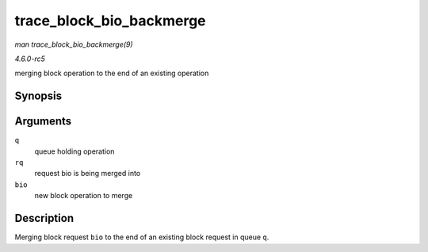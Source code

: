 .. -*- coding: utf-8; mode: rst -*-

.. _API-trace-block-bio-backmerge:

=========================
trace_block_bio_backmerge
=========================

*man trace_block_bio_backmerge(9)*

*4.6.0-rc5*

merging block operation to the end of an existing operation


Synopsis
========

.. c:function:: void trace_block_bio_backmerge( struct request_queue * q, struct request * rq, struct bio * bio )

Arguments
=========

``q``
    queue holding operation

``rq``
    request bio is being merged into

``bio``
    new block operation to merge


Description
===========

Merging block request ``bio`` to the end of an existing block request in
queue ``q``.


.. ------------------------------------------------------------------------------
.. This file was automatically converted from DocBook-XML with the dbxml
.. library (https://github.com/return42/sphkerneldoc). The origin XML comes
.. from the linux kernel, refer to:
..
.. * https://github.com/torvalds/linux/tree/master/Documentation/DocBook
.. ------------------------------------------------------------------------------
